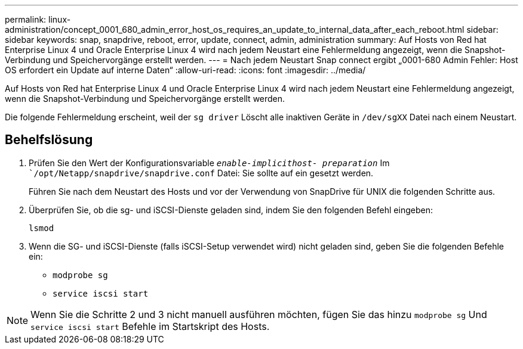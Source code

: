---
permalink: linux-administration/concept_0001_680_admin_error_host_os_requires_an_update_to_internal_data_after_each_reboot.html 
sidebar: sidebar 
keywords: snap, snapdrive, reboot, error, update, connect, admin, administration 
summary: Auf Hosts von Red hat Enterprise Linux 4 und Oracle Enterprise Linux 4 wird nach jedem Neustart eine Fehlermeldung angezeigt, wenn die Snapshot-Verbindung und Speichervorgänge erstellt werden. 
---
= Nach jedem Neustart Snap connect ergibt „0001-680 Admin Fehler: Host OS erfordert ein Update auf interne Daten“
:allow-uri-read: 
:icons: font
:imagesdir: ../media/


[role="lead"]
Auf Hosts von Red hat Enterprise Linux 4 und Oracle Enterprise Linux 4 wird nach jedem Neustart eine Fehlermeldung angezeigt, wenn die Snapshot-Verbindung und Speichervorgänge erstellt werden.

Die folgende Fehlermeldung erscheint, weil der `sg driver` Löscht alle inaktiven Geräte in `/dev/sgXX` Datei nach einem Neustart.



== Behelfslösung

. Prüfen Sie den Wert der Konfigurationsvariable `_enable-implicithost- preparation_` Im ``/opt/Netapp/snapdrive/snapdrive.conf` Datei: Sie sollte auf ein gesetzt werden.
+
Führen Sie nach dem Neustart des Hosts und vor der Verwendung von SnapDrive für UNIX die folgenden Schritte aus.

. Überprüfen Sie, ob die sg- und iSCSI-Dienste geladen sind, indem Sie den folgenden Befehl eingeben:
+
`lsmod`

. Wenn die SG- und iSCSI-Dienste (falls iSCSI-Setup verwendet wird) nicht geladen sind, geben Sie die folgenden Befehle ein:
+
** `modprobe sg`
** `service iscsi start`





NOTE: Wenn Sie die Schritte 2 und 3 nicht manuell ausführen möchten, fügen Sie das hinzu `modprobe sg` Und `service iscsi start` Befehle im Startskript des Hosts.
